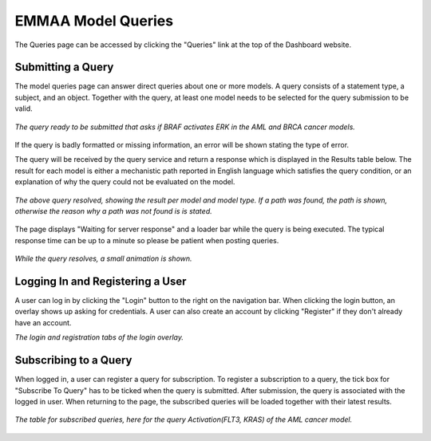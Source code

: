 .. _dashboard_query:

EMMAA Model Queries
===================
The Queries page can be accessed by clicking the "Queries" link at the top
of the Dashboard website.

Submitting a Query
------------------

The model queries page can answer direct queries about one or more models.
A query consists of a statement type, a subject, and an object. Together with
the query, at least one model needs to be selected for the query submission
to be valid.

.. figure:: ../_static/images/query_filled.png
  :align: center
  :figwidth: 100 %

  *The query ready to be submitted that asks if BRAF activates ERK in the AML
  and BRCA cancer models.*

If the query is badly formatted or missing information, an error will be
shown stating the type of error.

The query will be received by the query service and return a response which is
displayed in the Results table below. The result for each model is either a
mechanistic path reported in English language which satisfies the query
condition, or an explanation of why the query could not be evaluated on the
model.

.. figure:: ../_static/images/query_result.png
  :align: center
  :figwidth: 100 %

  *The above query resolved, showing the result per model and model type. If
  a path was found, the path is shown, otherwise the reason why a path was not
  found is is stated.*

The page displays "Waiting for server response" and a loader bar
while the query is being executed. The typical response time can be up to a
minute so please be patient when posting queries.

.. figure:: ../_static/images/waiting_for_response.png
  :align: center
  :figwidth: 100 %

  *While the query resolves, a small animation is shown.*

Logging In and Registering a User
---------------------------------

A user can log in by clicking the "Login" button to the right on the
navigation bar. When clicking the login button, an overlay shows up asking
for credentials. A user can also create an account by clicking "Register" if
they don't already have an account.

.. rst-class:: center

   |p1| |p2|

.. |p1| image:: ../_static/images/login_window.png
   :width: 30 %

.. |p2| image:: ../_static/images/registration_window.png
   :width: 30 %

*The login and registration tabs of the login overlay.*

Subscribing to a Query
----------------------

When logged in, a user can register a query for subscription. To register a
subscription to a query, the tick box for "Subscribe To Query" has to be
ticked when the query is submitted. After submission, the query is associated
with the logged in user. When returning to the page, the subscribed queries
will be loaded together with their latest results.

.. figure:: ../_static/images/subscribed_queries.png
  :align: center
  :figwidth: 100 %

  *The table for subscribed queries, here for the query Activation(FLT3, KRAS)
  of the AML cancer model.*
